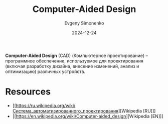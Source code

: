 :PROPERTIES:
:ID:       843c16ee-7c62-4ffb-a765-9b7409ca2582
:END:
#+TITLE: Computer-Aided Design
#+AUTHOR: Evgeny Simonenko
#+LANGUAGE: Russian
#+LICENSE: CC BY-SA 4.0
#+DATE: 2024-12-24
#+FILETAGS: :software:

*Computer-Aided Design* (CAD) (Компьютерное проектирование) -- программное обеспечение, используемое для проектирования (включая разработку дизайна, внесение изменений, анализ и оптимизацию) различных устройств.

* Resources

- [[https://ru.wikipedia.org/wiki/Система_автоматизированного_проектирования][Wikipedia [RU]​]]
- [[https://en.wikipedia.org/wiki/Computer-aided_design][Wikipedia [EN]​]]
